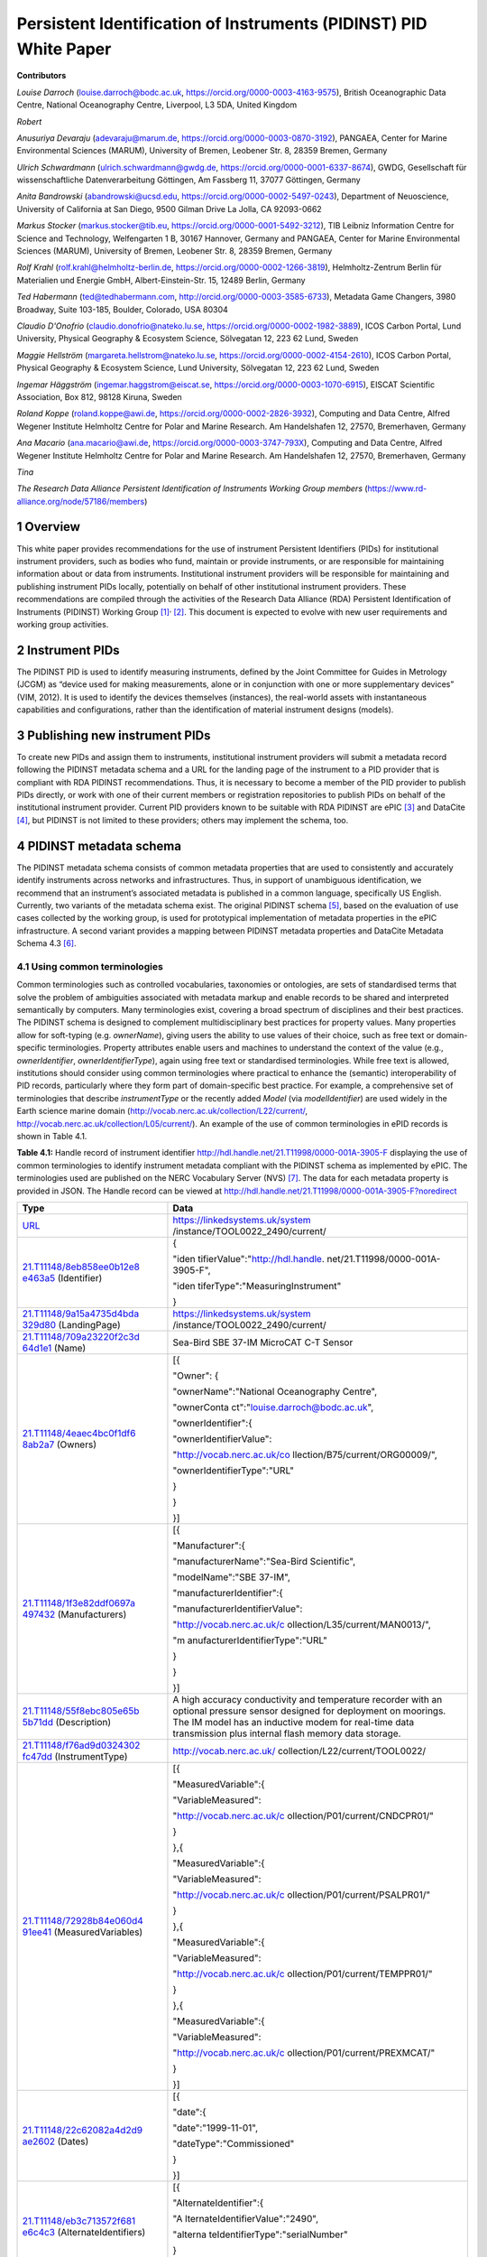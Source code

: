 ===============================================================================
Persistent Identification of Instruments (PIDINST) PID White Paper
===============================================================================

**Contributors**

*Louise Darroch* (louise.darroch@bodc.ac.uk, https://orcid.org/0000-0003-4163-9575),
British Oceanographic Data Centre, National Oceanography Centre, 
Liverpool, L3 5DA, United Kingdom

*Robert*

*Anusuriya Devaraju* (adevaraju@marum.de, https://orcid.org/0000-0003-0870-3192),
PANGAEA, Center for Marine Environmental Sciences (MARUM), University of
Bremen, Leobener Str. 8, 28359 Bremen, Germany

*Ulrich Schwardmann* (ulrich.schwardmann@gwdg.de, https://orcid.org/0000-0001-6337-8674),
GWDG, Gesellschaft für wissenschaftliche Datenverarbeitung Göttingen, Am
Fassberg 11, 37077 Göttingen, Germany

*Anita Bandrowski* (abandrowski@ucsd.edu, https://orcid.org/0000-0002-5497-0243),
Department of Neuoscience, University of California at San Diego, 
9500 Gilman Drive La Jolla, CA 92093-0662

*Markus Stocker* (markus.stocker@tib.eu, https://orcid.org/0000-0001-5492-3212),
TIB Leibniz Information Centre for Science and Technology, Welfengarten
1 B, 30167 Hannover, Germany and PANGAEA, Center for Marine
Environmental Sciences (MARUM), University of Bremen, Leobener Str. 8,
28359 Bremen, Germany

*Rolf Krahl* (rolf.krahl@helmholtz-berlin.de, https://orcid.org/0000-0002-1266-3819),
Helmholtz-Zentrum Berlin für Materialien und Energie GmbH,
Albert-Einstein-Str. 15, 12489 Berlin, Germany

*Ted Habermann* (ted@tedhabermann.com, http://orcid.org/0000-0003-3585-6733),
Metadata Game Changers, 3980 Broadway, Suite 103-185, Boulder,
Colorado, USA 80304

*Claudio D'Onofrio* (claudio.donofrio@nateko.lu.se, https://orcid.org/0000-0002-1982-3889),
ICOS Carbon Portal, Lund University, Physical Geography & Ecosystem
Science, Sölvegatan 12, 223 62 Lund, Sweden

*Maggie Hellström* (margareta.hellstrom@nateko.lu.se, https://orcid.org/0000-0002-4154-2610),
ICOS Carbon Portal, Physical Geography & Ecosystem Science, Lund
University, Sölvegatan 12, 223 62 Lund, Sweden

*Ingemar Häggström* (ingemar.haggstrom@eiscat.se, https://orcid.org/0000-0003-1070-6915),
EISCAT Scientific Association, Box 812, 98128 Kiruna, Sweden

*Roland Koppe* (roland.koppe@awi.de, https://orcid.org/0000-0002-2826-3932),
Computing and Data Centre, Alfred Wegener Institute Helmholtz Centre for
Polar and Marine Research. Am Handelshafen 12, 27570, Bremerhaven,
Germany

*Ana Macario* (ana.macario@awi.de, https://orcid.org/0000-0003-3747-793X),
Computing and Data Centre, Alfred Wegener Institute Helmholtz Centre for
Polar and Marine Research. Am Handelshafen 12, 27570, Bremerhaven,
Germany

*Tina*

*The Research Data Alliance Persistent Identification of Instruments
Working Group members* (https://www.rd-alliance.org/node/57186/members)


1 Overview
==========

This white paper provides recommendations for the use of instrument
Persistent Identifiers (PIDs) for institutional instrument providers,
such as bodies who fund, maintain or provide instruments, or are
responsible for maintaining information about or data from instruments.
Institutional instrument providers will be responsible for maintaining
and publishing instrument PIDs locally, potentially on behalf of other
institutional instrument providers. These recommendations are compiled
through the activities of the Research Data Alliance (RDA) Persistent
Identification of Instruments (PIDINST) Working
Group [1]_\ :sup:`,`\  [2]_. This document is expected to evolve with
new user requirements and working group activities.

2 Instrument PIDs
=================

The PIDINST PID is used to identify measuring instruments, defined by
the Joint Committee for Guides in Metrology (JCGM) as “device used for
making measurements, alone or in conjunction with one or more
supplementary devices” (VIM, 2012). It is used to identify the devices
themselves (instances), the real-world assets with instantaneous
capabilities and configurations, rather than the identification of
material instrument designs (models).

3 Publishing new instrument PIDs
================================

To create new PIDs and assign them to instruments, institutional
instrument providers will submit a metadata record following the PIDINST
metadata schema and a URL for the landing page of the instrument to a
PID provider that is compliant with RDA PIDINST recommendations. Thus,
it is necessary to become a member of the PID provider to publish PIDs
directly, or work with one of their current members or registration
repositories to publish PIDs on behalf of the institutional instrument
provider. Current PID providers known to be suitable with RDA PIDINST
are ePIC [3]_ and DataCite [4]_, but PIDINST is not limited to these
providers; others may implement the schema, too.

4 PIDINST metadata schema
=========================

The PIDINST metadata schema consists of common metadata properties that
are used to consistently and accurately identify instruments across
networks and infrastructures. Thus, in support of unambiguous
identification, we recommend that an instrument’s associated metadata is
published in a common language, specifically US English. Currently, two
variants of the metadata schema exist. The original PIDINST schema [5]_,
based on the evaluation of use cases collected by the working group, is
used for prototypical implementation of metadata properties in the ePIC
infrastructure. A second variant provides a mapping between PIDINST
metadata properties and DataCite Metadata Schema 4.3 [6]_.

4.1 Using common terminologies
------------------------------

Common terminologies such as controlled vocabularies, taxonomies or
ontologies, are sets of standardised terms that solve the problem of
ambiguities associated with metadata markup and enable records to be
shared and interpreted semantically by computers. Many terminologies
exist, covering a broad spectrum of disciplines and their best
practices. The PIDINST schema is designed to complement
multidisciplinary best practices for property values. Many properties
allow for soft-typing (e.g. *ownerName*), giving users the ability to
use values of their choice, such as free text or domain-specific
terminologies. Property attributes enable users and machines to
understand the context of the value (e.g., *ownerIdentifier*,
*ownerIdentifierType*), again using free text or standardised
terminologies. While free text is allowed, institutions should consider
using common terminologies where practical to enhance the (semantic)
interoperability of PID records, particularly where they form part of
domain-specific best practice. For example, a comprehensive set of
terminologies that describe *instrumentType* or the recently added
*Model* (via *modelIdentifier*) are used widely in the Earth science
marine domain (http://vocab.nerc.ac.uk/collection/L22/current/,
`http://vocab.nerc.ac.uk/collection/L05/current/ <http://vocab.nerc.ac.uk/collection/L22/current/>`__).
An example of the use of common terminologies in ePID records is shown
in Table 4.1.

**Table 4.1:** Handle record of instrument identifier
http://hdl.handle.net/21.T11998/0000-001A-3905-F displaying the use of
common terminologies to identify instrument metadata compliant with the
PIDINST schema as implemented by ePIC. The terminologies used are
published on the NERC Vocabulary Server (NVS) [7]_. The data for each
metadata property is provided in JSON. The Handle record can be viewed
at http://hdl.handle.net/21.T11998/0000-001A-3905-F?noredirect

+----------------------------------+----------------------------------+
| **Type**                         | **Data**                         |
+==================================+==================================+
| `URL <http                       | https://linkedsystems.uk/system  |
| ://hdl.handle.net/0.TYPE/URL>`__ | /instance/TOOL0022_2490/current/ |
+----------------------------------+----------------------------------+
| `21.T11148/8eb858ee0b12e8        | {                                |
| e463a5 <http://hdl.handle.net/21 |                                  |
| .T11148/8eb858ee0b12e8e463a5>`__ | "iden                            |
| (Identifier)                     | tifierValue":"http://hdl.handle. |
|                                  | net/21.T11998/0000-001A-3905-F", |
|                                  |                                  |
|                                  | "iden                            |
|                                  | tiferType":"MeasuringInstrument" |
|                                  |                                  |
|                                  | }                                |
+----------------------------------+----------------------------------+
| `21.T11148/9a15a4735d4bda        | https://linkedsystems.uk/system  |
| 329d80 <http://hdl.handle.net/21 | /instance/TOOL0022_2490/current/ |
| .T11148/9a15a4735d4bda329d80>`__ |                                  |
| (LandingPage)                    |                                  |
+----------------------------------+----------------------------------+
| `21.T11148/709a23220f2c3d        | Sea-Bird SBE 37-IM MicroCAT C-T  |
| 64d1e1 <http://hdl.handle.net/21 | Sensor                           |
| .T11148/709a23220f2c3d64d1e1>`__ |                                  |
| (Name)                           |                                  |
+----------------------------------+----------------------------------+
| `21.T11148/4eaec4bc0f1df6        | [{                               |
| 8ab2a7 <http://hdl.handle.net/21 |                                  |
| .T11148/4eaec4bc0f1df68ab2a7>`__ | "Owner": {                       |
| (Owners)                         |                                  |
|                                  | "ownerName":"National            |
|                                  | Oceanography Centre",            |
|                                  |                                  |
|                                  | "ownerConta                      |
|                                  | ct":"louise.darroch@bodc.ac.uk", |
|                                  |                                  |
|                                  | "ownerIdentifier":{              |
|                                  |                                  |
|                                  | "ownerIdentifierValue":          |
|                                  |                                  |
|                                  | "http://vocab.nerc.ac.uk/co      |
|                                  | llection/B75/current/ORG00009/", |
|                                  |                                  |
|                                  | "ownerIdentifierType":"URL"      |
|                                  |                                  |
|                                  | }                                |
|                                  |                                  |
|                                  | }                                |
|                                  |                                  |
|                                  | }]                               |
+----------------------------------+----------------------------------+
| `21.T11148/1f3e82ddf0697a        | [{                               |
| 497432 <http://hdl.handle.net/21 |                                  |
| .T11148/1f3e82ddf0697a497432>`__ | "Manufacturer":{                 |
| (Manufacturers)                  |                                  |
|                                  | "manufacturerName":"Sea-Bird     |
|                                  | Scientific",                     |
|                                  |                                  |
|                                  | "modelName":"SBE 37-IM",         |
|                                  |                                  |
|                                  | "manufacturerIdentifier":{       |
|                                  |                                  |
|                                  | "manufacturerIdentifierValue":   |
|                                  |                                  |
|                                  | "http://vocab.nerc.ac.uk/c       |
|                                  | ollection/L35/current/MAN0013/", |
|                                  |                                  |
|                                  | "m                               |
|                                  | anufacturerIdentifierType":"URL" |
|                                  |                                  |
|                                  | }                                |
|                                  |                                  |
|                                  | }                                |
|                                  |                                  |
|                                  | }]                               |
+----------------------------------+----------------------------------+
| `21.T11148/55f8ebc805e65b        | A high accuracy conductivity and |
| 5b71dd <http://hdl.handle.net/21 | temperature recorder with an     |
| .T11148/55f8ebc805e65b5b71dd>`__ | optional pressure sensor         |
| (Description)                    | designed for deployment on       |
|                                  | moorings. The IM model has an    |
|                                  | inductive modem for real-time    |
|                                  | data transmission plus internal  |
|                                  | flash memory data storage.       |
+----------------------------------+----------------------------------+
| `21.T11148/f76ad9d0324302        | http://vocab.nerc.ac.uk/         |
| fc47dd <http://hdl.handle.net/21 | collection/L22/current/TOOL0022/ |
| .T11148/f76ad9d0324302fc47dd>`__ |                                  |
| (InstrumentType)                 |                                  |
+----------------------------------+----------------------------------+
| `21.T11148/72928b84e060d4        | [{                               |
| 91ee41 <http://hdl.handle.net/21 |                                  |
| .T11148/72928b84e060d491ee41>`__ | "MeasuredVariable":{             |
| (MeasuredVariables)              |                                  |
|                                  | "VariableMeasured":              |
|                                  |                                  |
|                                  | "http://vocab.nerc.ac.uk/c       |
|                                  | ollection/P01/current/CNDCPR01/" |
|                                  |                                  |
|                                  | }                                |
|                                  |                                  |
|                                  | },{                              |
|                                  |                                  |
|                                  | "MeasuredVariable":{             |
|                                  |                                  |
|                                  | "VariableMeasured":              |
|                                  |                                  |
|                                  | "http://vocab.nerc.ac.uk/c       |
|                                  | ollection/P01/current/PSALPR01/" |
|                                  |                                  |
|                                  | }                                |
|                                  |                                  |
|                                  | },{                              |
|                                  |                                  |
|                                  | "MeasuredVariable":{             |
|                                  |                                  |
|                                  | "VariableMeasured":              |
|                                  |                                  |
|                                  | "http://vocab.nerc.ac.uk/c       |
|                                  | ollection/P01/current/TEMPPR01/" |
|                                  |                                  |
|                                  | }                                |
|                                  |                                  |
|                                  | },{                              |
|                                  |                                  |
|                                  | "MeasuredVariable":{             |
|                                  |                                  |
|                                  | "VariableMeasured":              |
|                                  |                                  |
|                                  | "http://vocab.nerc.ac.uk/c       |
|                                  | ollection/P01/current/PREXMCAT/" |
|                                  |                                  |
|                                  | }                                |
|                                  |                                  |
|                                  | }]                               |
+----------------------------------+----------------------------------+
| `21.T11148/22c62082a4d2d9        | [{                               |
| ae2602 <http://hdl.handle.net/21 |                                  |
| .T11148/22c62082a4d2d9ae2602>`__ | "date":{                         |
| (Dates)                          |                                  |
|                                  | "date":"1999-11-01",             |
|                                  |                                  |
|                                  | "dateType":"Commissioned"        |
|                                  |                                  |
|                                  | }                                |
|                                  |                                  |
|                                  | }]                               |
+----------------------------------+----------------------------------+
| `21.T11148/eb3c713572f681        | [{                               |
| e6c4c3 <http://hdl.handle.net/21 |                                  |
| .T11148/eb3c713572f681e6c4c3>`__ | "AlternateIdentifier":{          |
| (AlternateIdentifiers)           |                                  |
|                                  | "A                               |
|                                  | lternateIdentifierValue":"2490", |
|                                  |                                  |
|                                  | "alterna                         |
|                                  | teIdentifierType":"serialNumber" |
|                                  |                                  |
|                                  | }                                |
|                                  |                                  |
|                                  | }]                               |
+----------------------------------+----------------------------------+
| `21.T11148/178fb558abc755        | [{                               |
| ca7046 <http://hdl.handle.net/21 |                                  |
| .T11148/178fb558abc755ca7046>`__ | "RelatedIdentifier":{            |
| (RelatedIdentifiers)             |                                  |
|                                  | "RelatedIdentifierValue":        |
|                                  |                                  |
|                                  | "https:                          |
|                                  | //www.bodc.ac.uk/data/documents/ |
|                                  | nodb/pdf/37imbrochurejul08.pdf", |
|                                  |                                  |
|                                  | "RelatedIdentifierType": "URL",  |
|                                  |                                  |
|                                  | "relationType":"IsDescribedBy "  |
|                                  |                                  |
|                                  | }                                |
|                                  |                                  |
|                                  | }]                               |
+----------------------------------+----------------------------------+

4.2 Using other PIDs
--------------------

4.2.1 RRIDs
~~~~~~~~~~~

In a similar way to common terminologies, persistent identifiers have
been created to help users classify and accurately describe physical
objects. A related PID is the RRID, research resource identifier, which
identifies the classes of instruments (models) and not instances [8]_.
This work is undertaken by the UsedIT group [9]_, which is extending the
RRID to instrument classes that could be used to describe the *Model*
(via *modelIdentifier*) property (Table 4.2). RRIDs are not described in
detail here, but it is envisioned that the RRID metadata schema, which
was described in detail previously [10]_, and extended by UsedIT [11]_,
will be interoperable with instrument instance (PIDINST) PIDs. This
interoperability should enable any project to quickly download data
about the model to consistently fill mapped fields.

Why RRIDs? RRIDs are currently used in about 1000 journals to tag
classes of research resources (including reagents like antibodies or
plasmids, organisms, cell lines, and a relatively broad category of
“tools” which includes software tools and services such as university
core facilities, but recently has been extended to physical tools such
as models of sequencers or microscopes). Because RRIDs were created as
an agreement between a group of biological journals and the National
Institutes of Health, they are most commonly found and linked in the
biological sciences literature (e.g., Cell, eLife), they are part of the
JATS NISO standard, STAR Methods, and the MDAR pan-publisher
reproducibility checklist, resolved by identifiers.org and the n2t
resolver and echoed by some of the major reagent providers (e.g., Thermo
Fisher, Addgene, and the MMRRC mouse repository).

**Table 4.2:** Example showing the use of RRIDs in the PIDINST metadata
schema.

+--------+----------+----------+----------+----------+----------+
| **ID** | **Pr     | **Obli   | **Occ.** | **Defi   | *        |
|        | operty** | gation** |          | nition** | *Allowed |
|        |          |          |          |          | values,  |
|        |          |          |          |          | cons     |
|        |          |          |          |          | traints, |
|        |          |          |          |          | r        |
|        |          |          |          |          | emarks** |
+========+==========+==========+==========+==========+==========+
| 6      | Model    | R        | 0-1      | Name of  | Element  |
|        |          |          |          | the      |          |
|        |          |          |          | model or |          |
|        |          |          |          | type of  |          |
|        |          |          |          | device   |          |
|        |          |          |          | as       |          |
|        |          |          |          | at       |          |
|        |          |          |          | tributed |          |
|        |          |          |          | by the   |          |
|        |          |          |          | manu     |          |
|        |          |          |          | facturer |          |
+--------+----------+----------+----------+----------+----------+
| 6.1    | m        | R        | 1        | Full     | Name     |
|        | odelName |          |          | name of  | field    |
|        |          |          |          | the      | from     |
|        |          |          |          | model    | RRID     |
|        |          |          |          |          |          |
|        |          |          |          |          | E.g.     |
|        |          |          |          |          |          |
|        |          |          |          |          | ‘        |
|        |          |          |          |          | Illumina |
|        |          |          |          |          | HiSeq    |
|        |          |          |          |          | 30       |
|        |          |          |          |          | 00/HiSeq |
|        |          |          |          |          | 4000     |
|        |          |          |          |          | System’  |
+--------+----------+----------+----------+----------+----------+
| 6.2    | modelId  | O        | 0-1      | Pe       | RRID     |
|        | entifier |          |          | rsistent | id       |
|        |          |          |          | id       | entifier |
|        |          |          |          | entifier |          |
|        |          |          |          | of the   | E.g.     |
|        |          |          |          | model    |          |
|        |          |          |          |          | ‘        |
|        |          |          |          |          | RRID:SCR |
|        |          |          |          |          | _016386’ |
+--------+----------+----------+----------+----------+----------+
| 6.2.1  | mod      | O        | 1        | Type of  | Free     |
|        | elIdenti |          |          | the      | text;    |
|        | fierType |          |          | id       | must be  |
|        |          |          |          | entifier | id       |
|        |          |          |          |          | entifier |
|        |          |          |          |          | type     |
|        |          |          |          |          |          |
|        |          |          |          |          | E.g.     |
|        |          |          |          |          | ‘RRID’   |
+--------+----------+----------+----------+----------+----------+
| 7      | Des      | R        | 0-1      | T        | Des      |
|        | cription |          |          | echnical | cription |
|        |          |          |          | des      | from     |
|        |          |          |          | cription | RRID     |
|        |          |          |          | of the   |          |
|        |          |          |          | device   |          |
|        |          |          |          | and its  |          |
|        |          |          |          | capa     |          |
|        |          |          |          | bilities |          |
+--------+----------+----------+----------+----------+----------+

5 Registration 
==============

5.1 Central registration at PID providers
-----------------------------------------

The following resources (Table 5.1) provide technical guidance for
institutions to publish and manage PID records at PID providers
compliant with RDA PIDINST recommendations.

**Table 5.1:** Technical guidance for publishing and managing instrument
PIDs at PID providers compliant with RDA PIDINST recommendations. The
table provides links to the relevant metadata schema that accompanies
PID records at PID providers.

+------------------+------------------------+------------------------+
| **PID provider** | **Technical resource** | **Metadata schema**    |
+==================+========================+========================+
| ePIC             | https://githu          | `PIDINST <             |
|                  | b.com/rdawg-pidinst/Wh | https://github.com/rda |
|                  | ite-paper/blob/master/ | wg-pidinst/schema/blob |
|                  | RdaPidinstCookbook.rst | /master/schema.rst>`__ |
+------------------+------------------------+------------------------+
| DataCite         | https://               | `PIDINST to            |
|                  | datacite.org/dois.html | DataCite <https://g    |
|                  |                        | ithub.com/rdawg-pidins |
|                  |                        | t/schema/blob/master/s |
|                  |                        | chema-datacite.rst>`__ |
+------------------+------------------------+------------------------+

5.2 Local registration at institutional instrument providers
------------------------------------------------------------

In order to register instrument PIDs at a provider service,
institutional instrument providers must publish a landing page for each
instrument PID to resolve to. These publications might be encoded using
standard markup languages (e.g. HTML), structured, machine-actionable
web resources (e.g. World Wide Consortium’s (W3C) Linked Data), or
specialist standards for describing instruments and their inherited
properties and processes (e.g. Open Geospatial Consortium’s (OGC)
SensorML, W3C Semantic Sensor Network (SSN) ontology). Whichever method
of publication is used, it is necessary to ensure there is enough
metadata on landing pages to unambiguously identify the instrument (see
`Landing page content <#landing-page-content>`__). The URL address is
also used to populate the *LandingPage* property of the PIDINST
schema [12]_, adding this locator to the PID’s metadata record.

6 Dealing with duplication
==========================

Duplication between identifier records is not a new problem and is
common to many applications (e.g. bibliographic, medical records). While
PIDINST identifiers are considered globally persistent it is accepted
that duplication may occur particularly where institutions loan
instruments to other organisations or provide access to specialised
facilities (e.g. large scale synchrotrons, medical laboratories,
computational facilities). Such duplication may lead to inaccurate
statistics or reporting about instrument assets.

It is recommended that owners of instruments try to employ workflows and
procedures that avoid duplication in the first instance. Where this has
not been possible, it is recommended that instrument owners employ
deduplication, effectively merging duplicate records into one
representative record by ensuring links between them. This can be
achieved using the PIDINST metadata schema *relatedIdentifier* property
with a *relationType* attribute *IsIdenticalTo* as shown in Snippet 6.1.

(a)

+----------------------------------------------------------------------+
| <relatedIdentifiers>                                                 |
|                                                                      |
|    <relatedIdentifier relatedIdentifierType="DOI"                    |
|    relati                                                            |
| onType="IsIdenticalTo">10.4232/10.CPoS-2013-02en</relatedIdentifier> |
|                                                                      |
| </relatedIdentifiers>                                                |
+----------------------------------------------------------------------+

(b)

+-------------------------------------------------------+
| [{                                                    |
|                                                       |
| "RelatedIdentifier":{                                 |
|                                                       |
| "RelatedIdentifierValue":"10.4232/10.CPoS-2013-02en", |
|                                                       |
| "RelatedIdentifierType": "DOI",                       |
|                                                       |
| "relationType":"IsIdenticalTo"                        |
|                                                       |
| }                                                     |
|                                                       |
| }]                                                    |
+-------------------------------------------------------+

**Snippet 6.1:** Merging duplicate instrument PID records using (a) XML
and (b) JSON

Recent advances in technologies are expanding to algorithms that
automatically detect and resolve deduplication. While such methodologies
have been known to improve the efficiency of detection in large
collections such as Google Scholar or OpenAire Research Graph,
algorithms may be limited by heterogeneous representations for example,
by the use of differing semantics. While automatic detection is
encouraged, the PIDINST schema is designed to complement
multidisciplinary best practices for property values and many properties
allow for soft-typing, giving users the ability to use values of their
choice, such as free text or domain-specific standards.

7 Linking physical objects
==========================

Instruments and their individual configuration represent the major
reference for the origin of a broad spectrum of data. As such, both
become part of the Internet of Things (IoT) and therefore it is of key
importance for related identification mechanisms to enable physical
access to these objects in addition to their digital representations or
catalogue metadata. Thus, to ultimately allow the “mapping the real
world into the virtual world”  [13]_. This kind of access is essential
to reproduce science as it allows us to compare experimental setup and
to repeat analyses.

The most trivial but failsafe method to link physical objects with their
virtual representation would be to permanently label an instrument by
writing or engraving its PID onto it or its container along with its
inventory number and serial number. Because space for labels is limited
on smaller sensors, modern QR tags or barcodes may be more convenient as
they offer the possibility to encode any identifying information in a
machine readable way. A recommended way would be to use QR codes to
embed a PID’s actionable URIs (Figure 7.1). Ideally such a QR badge
additionally displays the PID as well as the inventory number and serial
number in a human readable way. Some QR code generators now allow users
to integrate images like organisation logos or track scanning activity
such as the GPS position when the label is scanned.

In case neither labelling of physical objects with barcodes or PID
strings is possible, linking of instruments with their digital
representation can be maintained by providing appropriate metadata
records. For instruments such linking can be achieved by capturing
identifiers which uniquely identify an instrument such as serial number
or inventory number.

While PIDINST schema metadata does not provide explicit fields for
serial numbers or inventory numbers, it currently offers a generic way
to capture any kind of identifier which can be used for this purpose.
*AlternateIdentifier* can be used to record any identifier string and
*alternateIdentifierType* to specify an identifier type (Snippet 7.1).
PIDINST schema recommends the use of the terms *serialNumber* and
*inventoryNumber.* There is on-going discussion regarding the use of
explicit fields for these properties in PIDINST.

|image1|

**Figure 7.1:** An example of a webpage QR code that includes an
organisation logo and re-directs the scanner to the PID URL
(http://hdl.handle.net/21.T11998/0000-001A-3905-F).

+----------------------------------------------------------------------+
| <AlternateIdentifiers>                                               |
|                                                                      |
|    <AlternateIdentifier                                              |
|    alternateIden                                                     |
| tifierType="serialNumber"">7351-349l-mn24-019f</AlternateIdentifier> |
|                                                                      |
| </AlternateIdentifiers>                                              |
+----------------------------------------------------------------------+

**Snippet 7.1:** An instrument serial number expressed in XML

Besides storing e.g. serial numbers in PIDINST schema metadata, it is
highly recommended to store the instrument PID within an institutional
sensor management or inventory system immediately after PID
registration. This ensures the maintenance of links between physical
objects and their virtual representation at both endpoints, the
institutional sensor management system as well as the PID registry, and
will ensure the persistence of object linking in case of failures on
either side.

8 When to create a new PID?
===========================

Instruments can be changed or modified over time. For example, when a
component is changed or an instrument is upgraded to meet new
requirements in measurement capability. Defining the exact moment when a
new PID should be created is challenging because different stakeholders
will have different reasons for each evolution. Indeed the PIDINST WG
has not been able to settle on a definitive answer. Thus to accommodate
varying stakeholder needs, it is recommended that a PID will evolve when
there is a significant change in context that is important to an
institutional instrument provider. Significant changes might include
when an instrument is cited in the literature and changes, there is a
need to preserve the instrument history, major changes in measurement
capability that affect automated workflows such as quality control, or
modifications to an instrument’s firmware etc. Whatever the reason an
institution chooses to create new PIDs, it is recommended that
instrument providers identify the succession in the PIDINST metadata
schema using the *relatedIdentifier* property with a *relationType*
attribute *IsNewVersionOf* for the new PID and, *IsPreviousVersionOf*
for the superceded PID as shown in Snippet 8.1 and 8.2.

(a)

+----------------------------------------------------------------------+
| <relatedIdentifiers>                                                 |
|                                                                      |
|    <relatedIdentifier relatedIdentifierType="DOI"                    |
|    relatio                                                           |
| nType="IsNewVersionOf">10.4232/10.CPoS-2013-02en</relatedIdentifier> |
|                                                                      |
| </relatedIdentifiers>                                                |
+----------------------------------------------------------------------+

(b)

+----------------------------------------------------------------------+
| <relatedIdentifiers>                                                 |
|                                                                      |
|    <relatedIdentifier relatedIdentifierType="DOI"                    |
|    relationType="IsPreviousVersionOf">                               |
| http://hdl.handle.net/21.T11998/0000-001A-3905-F</relatedIdentifier> |
|                                                                      |
| </relatedIdentifiers>                                                |
+----------------------------------------------------------------------+

**Snippet 8.1:** The use of the relatedIdentifier property to represent
(a) superseding and (b) superseded PID records in XML

(a)

+-------------------------------------------------------+
| [{                                                    |
|                                                       |
| "RelatedIdentifier":{                                 |
|                                                       |
| "RelatedIdentifierValue":"10.4232/10.CPoS-2013-02en", |
|                                                       |
| "RelatedIdentifierType": "DOI",                       |
|                                                       |
| "relationType":"IsNewVersionOf"                       |
|                                                       |
| }                                                     |
|                                                       |
| }]                                                    |
+-------------------------------------------------------+

(b)

+----------------------------------------------------------------------+
| [{                                                                   |
|                                                                      |
| "RelatedIdentifier":{                                                |
|                                                                      |
| "Related                                                             |
| IdentifierValue":"http://hdl.handle.net/21.T11998/0000-001A-3905-F", |
|                                                                      |
| "RelatedIdentifierType": "DOI",                                      |
|                                                                      |
| "relationType":"IsPreviousVersionOf"                                 |
|                                                                      |
| }                                                                    |
|                                                                      |
| }]                                                                   |
+----------------------------------------------------------------------+

**Snippet 8.2:** The use of the relatedIdentifier property to represent
(a) superseding and (b) superseded PID records in JSON

9 Landing page content
======================

It is recommended that instrument providers use enough information
(metadata) on landing pages to unambiguously identify the instrument.
Ideally, landing pages should include the metadata specified in the
schema for PID providers and use common terminology where practical to
aid interoperability (see `Using common
terminology\ section <#using-common-terminologies>`__). Institutions
should also consider providing links to the metadata record that
accompanies PIDs published at PID providers to aid metadata exchange
(e.g. DataCite XML).

Tables 9.1and 9.2 provide recommendations for some additional, more
descriptive metadata that can be published on landing pages. Together
with the PIDINST metadata schema, they are designed to complement the
administration and discovery of instruments; to enable users to put data
into context; and to automate instrument metadata into data workflows.

**Table 9.1:** Descriptive landing page metadata describing measuring
instruments. To be used in conjunction with the core instrument metadata
used in the PIDINST schema.

+-------------------+-------------------------------------------------+
| **Metadata type** | **Comments**                                    |
+===================+=================================================+
| Model version     | A variant of an instrument model. While the     |
|                   | design of an instrument remains largely the     |
|                   | same, variants are available with minor changes |
|                   | to suit different applications. For example, an |
|                   | instrument may be available with different      |
|                   | housing material from the standard design,      |
|                   | allowing the instrument to be used in more      |
|                   | dynamic environments such as extreme pressures  |
|                   | or weather conditions.                          |
+-------------------+-------------------------------------------------+
| Documents         | Descriptive or supporting documentation such as |
|                   | manuals, data sheets, scientific references     |
|                   | etc.                                            |
+-------------------+-------------------------------------------------+
| Classifications   | Properties that categorise instruments. In      |
|                   | addition to instrument type, these properties   |
|                   | can describe aspects such as the intended       |
|                   | applications, operating principles, whether the |
|                   | instrument is a compound instrument or a        |
|                   | component etc.                                  |
+-------------------+-------------------------------------------------+

**Table 9.2:** Descriptive, landing page metadata that describes the
history of events, operations or changes during the lifetime of an
instrument. This kind of metadata should be associated to dates and
ideally accompanied by comments. To be used in conjunction with the core
instrument metadata used in the PIDINST schema.

+--------------------+------------------------------------------------+
| **Metadata type**  | **Comments**                                   |
+====================+================================================+
| Calibrations       | Many instruments are calibrated to convert raw |
|                    | outputs to meaningful units or to correct for  |
|                    | data uncertainty. It is highly recommended to  |
|                    | store the calibration date and type. It may    |
|                    | also be useful to store the coefficients,      |
|                    | algorithm used and calibration certificates.   |
+--------------------+------------------------------------------------+
| Capabilities       | Capabilities are properties that further       |
|                    | quantify or qualify an instrument’s outputs    |
|                    | (e.g. detection limits, accuracy, precision,   |
|                    | operating ranges etc.).                        |
+--------------------+------------------------------------------------+
| Characteristics    | Properties that describe features and          |
|                    | qualities belonging to an instrument. (e.g.    |
|                    | weight, size, housing material, components,    |
|                    | firmware etc.).                                |
+--------------------+------------------------------------------------+
| Servicing          | Descriptions of maintenance procedures carried |
|                    | out on the instrument.                         |
+--------------------+------------------------------------------------+
| Funding references | Identifiers or names of funding resources      |
+--------------------+------------------------------------------------+
| Ownership dates    | Ownership start and end dates                  |
+--------------------+------------------------------------------------+

10 Landing page encoding
========================

Landing page web resources can be written in any format (e.g. HTML,
XML). Although not obligatory, ideally resources should be encoded in
formats that not only improve syntactic interpretation of information
but semantic understanding of the information. In other words, machines
can not only read but understand the meaning of the information
presented in web resources, enhancing interoperability and integration
between systems. Below are some examples of landing page encodings.

10.1 Examples
-------------

10.1.1 JSON-LD
~~~~~~~~~~~~~~

There is a strong relation between PIDs with values of types that are
defined in a data type registry (DTR) as for instance in the NERC
example in table 4.1 and linked data. First of all a PID with a type
value is a triple where the PID plays the role of the subject, the type
definition is the predicate and the value is the object. Secondly the
type definition itself can refer to sub types also defined in a DTR. If
this construction of types out of other types is done in a consistent
and machine actionable way, as it is done for instance in the ePC DTR,
these subtypes may be referred by human readable names. The names are
disambiguated by the type definition, because each subtype used in a
type is identified by a PID. Such PIDs with types defined upon sub types
span a graph of metadata around the PID. PIDs with types are in other
words a specific representation of linked data.

It is therefore obvious to ask for other, more a common linked data
representation like RDF or JSON-LD of such PIDs with types. Such a
conversion can be done by a simple backtracking algorithm that crawls
from the PID through all its type and subtypes definitions to identify
the used names by the type PIDs and to collect this information for the
LD representation. This way the whole graph is explored and this graph
can be mapped into a linked data representation. In the following a
respective representation in JSON-LD of the schema example shown in
table 4.1 is shown in snippet 10.1.

+----------------------------------------------------------------------+
| {                                                                    |
|                                                                      |
| "@context" : {                                                       |
|                                                                      |
| "ARK-Identifier" : "dti:21.T11148/7af6f46512fb4c190d01",             |
|                                                                      |
| "AlternateIdentifier" : "dti:21.T11148/d87a75c52c68b06e9a18",        |
|                                                                      |
| "AlternateIdentifierValue" : "dti:21.T11148/38330bcc6a40ca85e5b4",   |
|                                                                      |
| "AlternateIdentifiers" : "dti:21.T11148/eb3c713572f681e6c4c3",       |
|                                                                      |
| "Bibcode-Identifier" : "dti:21.T11148/6c2fc7682e48ac7160b5",         |
|                                                                      |
| "DOI-Identifier-General" : "dti:21.T11148/d93427e3c56173e9dc08",     |
|                                                                      |
| "Date" : "dti:21.T11148/eb9a4bc1c0c153e4e4b0",                       |
|                                                                      |
| "Dates" : "dti:21.T11148/22c62082a4d2d9ae2602",                      |
|                                                                      |
| "Description" : "dti:21.T11148/55f8ebc805e65b5b71dd",                |
|                                                                      |
| "Handle-Identifier-ASCII" : "dti:21.T11148/3626040cadcac1571685",    |
|                                                                      |
| "ISAN-Identifier" : "dti:21.T11148/48cfce4482166a103c50",            |
|                                                                      |
| "ISBN-Identifier" : "dti:21.T11148/2ff8ad6cdd4e46622944",            |
|                                                                      |
| "ISNI-Identifier" : "dti:21.T11148/cff32964e132c14fc56f",            |
|                                                                      |
| "ISRC-Identifier" : "dti:21.T11148/2719170925ff2bfb5157",            |
|                                                                      |
| "ISSN-Identifier" : "dti:21.T11148/7e689432354610f388c0",            |
|                                                                      |
| "ISTC-Identifier" : "dti:21.T11148/1f0df9ef66774b2e2aa1",            |
|                                                                      |
| "ISWC-Identifier" : "dti:21.T11148/698fba7e1c659fcfdcdd",            |
|                                                                      |
| "InstrumentType" : "dti:21.T11148/f76ad9d0324302fc47dd",             |
|                                                                      |
| "LandingPage" : "dti:21.T11148/9a15a4735d4bda329d80",                |
|                                                                      |
| "Manufacturer" : "dti:21.T11148/7adfcd13b3b01de0d875",               |
|                                                                      |
| "Manufacturers" : "dti:21.T11148/1f3e82ddf0697a497432",              |
|                                                                      |
| "MeasuredVariable" : "dti:21.T11148/1fcb0dad9aced457d67e",           |
|                                                                      |
| "MeasuredVariables" : "dti:21.T11148/72928b84e060d491ee41",          |
|                                                                      |
| "Name" : "dti:21.T11148/709a23220f2c3d64d1e1",                       |
|                                                                      |
| "Owner" : "dti:21.T11148/89ff31225c5f042fff61",                      |
|                                                                      |
| "Owners" : "dti:21.T11148/4eaec4bc0f1df68ab2a7",                     |
|                                                                      |
| "PMCID-Identifier" : "dti:21.T11148/e94bec7d7f1c63dd00cd",           |
|                                                                      |
| "PMID-Identifier" : "dti:21.T11148/234c084bac48480bfe5d",            |
|                                                                      |
| "RelatedIdentifier" : "dti:21.T11148/ec9f00af0761a065dbd0",          |
|                                                                      |
| "RelatedIdentifierType" : "dti:21.T11148/015dc79a77940fb65aa4",      |
|                                                                      |
| "RelatedIdentifierValue" : "dti:21.T11148/38330bcc6a40ca85e5b4",     |
|                                                                      |
| "RelatedIdentifiers" : "dti:21.T11148/178fb558abc755ca7046",         |
|                                                                      |
| "URN-Identifier" : "dti:21.T11148/d22b6854df3503df7831",             |
|                                                                      |
| "VariableMeasured" : "dti:21.T11148/f1627ce85386d8d75078",           |
|                                                                      |
| "alternateIdentifierType" : "dti:21.T11148/015dc79a77940fb65aa4",    |
|                                                                      |
| "arXiv-Identifier" : "dti:21.T11148/d66f8368c3d305941a2e",           |
|                                                                      |
| "date" : "dti:21.T11148/be707495360a234ef049",                       |
|                                                                      |
| "dateType" : "dti:21.T11148/2f0e608b621a5a97e0d9",                   |
|                                                                      |
| "dti" : "http://hdl.handle.net/",                                    |
|                                                                      |
| "identifier-general-with-type" :                                     |
| "dti:21.T11148/8eb858ee0b12e8e463a5",                                |
|                                                                      |
| "identifierType" : "dti:21.T11148/015dc79a77940fb65aa4",             |
|                                                                      |
| "identifierValue" : "dti:21.T11148/38330bcc6a40ca85e5b4",            |
|                                                                      |
| "manufacturerIdentifier" : "dti:21.T11148/5b240e16ea32ea25cf65",     |
|                                                                      |
| "manufacturerIdentifierType" : "dti:21.T11148/015dc79a77940fb65aa4", |
|                                                                      |
| "manufacturerIdentifierValue" :                                      |
| "dti:21.T11148/38330bcc6a40ca85e5b4",                                |
|                                                                      |
| "manufacturerName" : "dti:21.T11148/798588c5a1ec532f737b",           |
|                                                                      |
| "modelName" : "dti:21.T11148/798588c5a1ec532f737b",                  |
|                                                                      |
| "other" : "dti:21.T11148/f40cb15558a7c1546c91",                      |
|                                                                      |
| "ownerContact" : "dti:21.T11148/a88b7dcd1a9e3e17770b",               |
|                                                                      |
| "ownerIdentifier" : "dti:21.T11148/1e3c17ac2a3e7ebf466a",            |
|                                                                      |
| "ownerIdentifierType" : "dti:21.T11148/015dc79a77940fb65aa4",        |
|                                                                      |
| "ownerIdentifierValue" : "dti:21.T11148/38330bcc6a40ca85e5b4",       |
|                                                                      |
| "ownerName" : "dti:21.T11148/798588c5a1ec532f737b",                  |
|                                                                      |
| "relationType" : "dti:21.T11148/292a53bd9ee27a242082"                |
|                                                                      |
| },                                                                   |
|                                                                      |
| "@id" : "dti:21.T11998/0000-001A-3905-F",                            |
|                                                                      |
| "AlternateIdentifiers" : [                                           |
|                                                                      |
| {                                                                    |
|                                                                      |
| "AlternateIdentifier" : {                                            |
|                                                                      |
| "AlternateIdentifierValue" : "2490",                                 |
|                                                                      |
| "alternateIdentifierType" : "serialNumber"                           |
|                                                                      |
| }                                                                    |
|                                                                      |
| }                                                                    |
|                                                                      |
| ],                                                                   |
|                                                                      |
| "Dates" : [                                                          |
|                                                                      |
| {                                                                    |
|                                                                      |
| "date" : {                                                           |
|                                                                      |
| "date" : "1999-11-01",                                               |
|                                                                      |
| "dateType" : "Commissioned"                                          |
|                                                                      |
| }                                                                    |
|                                                                      |
| }                                                                    |
|                                                                      |
| ],                                                                   |
|                                                                      |
| "Description" : "A high accuracy conductivity and temperature        |
| recorder with an optional pressure sensor designed for deployment on |
| moorings. The IM model has an inductive modem for real-time data     |
| transmission plus internal flash memory data storage.",              |
|                                                                      |
| "InstrumentType" :                                                   |
| "http://vocab.nerc.ac.uk/collection/L22/current/TOOL0022/",          |
|                                                                      |
| "LandingPage" :                                                      |
| "https://linkedsystems.uk/system/instance/TOOL0022_2490/current/",   |
|                                                                      |
| "Manufacturers" : [                                                  |
|                                                                      |
| {                                                                    |
|                                                                      |
| "Manufacturer" : {                                                   |
|                                                                      |
| "manufacturerIdentifier" : {                                         |
|                                                                      |
| "manufacturerIdentifierType" : "URL",                                |
|                                                                      |
| "manufacturerIdentifierValue" :                                      |
| "http://vocab.nerc.ac.uk/collection/L35/current/MAN0013/"            |
|                                                                      |
| },                                                                   |
|                                                                      |
| "manufacturerName" : "Sea-Bird Scientific",                          |
|                                                                      |
| "modelName" : "SBE 37-IM"                                            |
|                                                                      |
| }                                                                    |
|                                                                      |
| }                                                                    |
|                                                                      |
| ],                                                                   |
|                                                                      |
| "MeasuredVariables" : [                                              |
|                                                                      |
| {                                                                    |
|                                                                      |
| "MeasuredVariable" : {                                               |
|                                                                      |
| "VariableMeasured" :                                                 |
| "http://vocab.nerc.ac.uk/collection/P01/current/CNDCPR01/"           |
|                                                                      |
| }                                                                    |
|                                                                      |
| },                                                                   |
|                                                                      |
| {                                                                    |
|                                                                      |
| "MeasuredVariable" : {                                               |
|                                                                      |
| "VariableMeasured" :                                                 |
| "http://vocab.nerc.ac.uk/collection/P01/current/PSALPR01/"           |
|                                                                      |
| }                                                                    |
|                                                                      |
| },                                                                   |
|                                                                      |
| {                                                                    |
|                                                                      |
| "MeasuredVariable" : {                                               |
|                                                                      |
| "VariableMeasured" :                                                 |
| "http://vocab.nerc.ac.uk/collection/P01/current/TEMPPR01/"           |
|                                                                      |
| }                                                                    |
|                                                                      |
| },                                                                   |
|                                                                      |
| {                                                                    |
|                                                                      |
| "MeasuredVariable" : {                                               |
|                                                                      |
| "VariableMeasured" :                                                 |
| "http://vocab.nerc.ac.uk/collection/P01/current/PREXMCAT/"           |
|                                                                      |
| }                                                                    |
|                                                                      |
| }                                                                    |
|                                                                      |
| ],                                                                   |
|                                                                      |
| "Name" : "Sea-Bird SBE 37-IM MicroCAT C-T Sensor",                   |
|                                                                      |
| "Owners" : [                                                         |
|                                                                      |
| {                                                                    |
|                                                                      |
| "Owner" : {                                                          |
|                                                                      |
| "ownerContact" : "louise.darroch@bodc.ac.uk",                        |
|                                                                      |
| "ownerIdentifier" : {                                                |
|                                                                      |
| "ownerIdentifierType" : "URL",                                       |
|                                                                      |
| "ownerIdentifierValue" :                                             |
| "http://vocab.nerc.ac.uk/collection/B75/current/ORG00009/"           |
|                                                                      |
| },                                                                   |
|                                                                      |
| "ownerName" : "National Oceanography Centre"                         |
|                                                                      |
| }                                                                    |
|                                                                      |
| }                                                                    |
|                                                                      |
| ],                                                                   |
|                                                                      |
| "RelatedIdentifiers" : [                                             |
|                                                                      |
| {                                                                    |
|                                                                      |
| "RelatedIdentifier" : {                                              |
|                                                                      |
| "RelatedIdentifierType" : "URL",                                     |
|                                                                      |
| "RelatedIdentifierValue" :                                           |
| "ht                                                                  |
| tps://www.bodc.ac.uk/data/documents/nodb/pdf/37imbrochurejul08.pdf", |
|                                                                      |
| "relationType" : "IsDescribedBy "                                    |
|                                                                      |
| }                                                                    |
|                                                                      |
| }                                                                    |
|                                                                      |
| ],                                                                   |
|                                                                      |
| "identifier-general-with-type" : {                                   |
|                                                                      |
| "identiferType" : "MeasuringInstrument",                             |
|                                                                      |
| "identifierValue" :                                                  |
| "http://hdl.handle.net/21.T11998/0000-001A-3905-F"                   |
|                                                                      |
| }                                                                    |
|                                                                      |
| }                                                                    |
+----------------------------------------------------------------------+

**Snippet 10.1:** representation in JSON-LD of the NERC example of table
4.1.

As one can see in this result the context is over complete in the sense
that all possible sub types are resolved and referred in @context, but
not all of them are actually used by the types occuring in the PID. This
could be pruned by an additional step of the algorithm to a version
reduced to the necessary and sufficient sub types. Such a pruning is
also automatically done by LD converters [14]_ as one can see in the
following snippet with a conversion into Turtle Terse RDF that results
into the following serialization (snippet 10.2), where only the values
remain and the names used in the type definitions are replaced by their
type PID suffixes:

+----------------------------------------------------------------------+
| @prefix ns0: <http://hdl.handle.net/21.T11148/> .                    |
|                                                                      |
| @prefix xsd: <http://www.w3.org/2001/XMLSchema#> .                   |
|                                                                      |
| <http://hdl.handle.net/21.T11998/0000-001A-3905-F>                   |
|                                                                      |
| ns0:178fb558abc755ca7046 [ ns0:ec9f00af0761a065dbd0 [                |
|                                                                      |
| ns0:015dc79a77940fb65aa4 "URL"^^xsd:string ;                         |
|                                                                      |
| ns0:292a53bd9ee27a242082 "IsDescribedBy "^^xsd:string ;              |
|                                                                      |
| ns0:38330bcc6a40ca85e5b4                                             |
| "https://www.b                                                       |
| odc.ac.uk/data/documents/nodb/pdf/37imbrochurejul08.pdf"^^xsd:string |
|                                                                      |
| ] ] ;                                                                |
|                                                                      |
| ns0:1f3e82ddf0697a497432 [ ns0:7adfcd13b3b01de0d875 [                |
|                                                                      |
| ns0:5b240e16ea32ea25cf65 [                                           |
|                                                                      |
| ns0:015dc79a77940fb65aa4 "URL"^^xsd:string ;                         |
|                                                                      |
| ns0:38330bcc6a40ca85e5b4                                             |
| "                                                                    |
| http://vocab.nerc.ac.uk/collection/L35/current/MAN0013/"^^xsd:string |
|                                                                      |
| ] ;                                                                  |
|                                                                      |
| ns0:798588c5a1ec532f737b "Sea-Bird Scientific"^^xsd:string, "SBE     |
| 37-IM"^^xsd:string                                                   |
|                                                                      |
| ] ] ;                                                                |
|                                                                      |
| ns0:22c62082a4d2d9ae2602 [ ns0:be707495360a234ef049 [                |
|                                                                      |
| ns0:2f0e608b621a5a97e0d9 "Commissioned"^^xsd:string ;                |
|                                                                      |
| ns0:be707495360a234ef049 "1999-11-01"^^xsd:string                    |
|                                                                      |
| ] ] ;                                                                |
|                                                                      |
| ns0:4eaec4bc0f1df68ab2a7 [ ns0:89ff31225c5f042fff61 [                |
|                                                                      |
| ns0:1e3c17ac2a3e7ebf466a [                                           |
|                                                                      |
| ns0:015dc79a77940fb65aa4 "URL"^^xsd:string ;                         |
|                                                                      |
| ns0:38330bcc6a40ca85e5b4                                             |
| "h                                                                   |
| ttp://vocab.nerc.ac.uk/collection/B75/current/ORG00009/"^^xsd:string |
|                                                                      |
| ] ;                                                                  |
|                                                                      |
| ns0:798588c5a1ec532f737b "National Oceanography Centre"^^xsd:string  |
| ;                                                                    |
|                                                                      |
| ns0:a88b7dcd1a9e3e17770b "louise.darroch@bodc.ac.uk"^^xsd:string     |
|                                                                      |
| ] ] ;                                                                |
|                                                                      |
| ns0:55f8ebc805e65b5b71dd "A high accuracy conductivity and           |
| temperature recorder with an optional pressure sensor designed for   |
| deployment on moorings. The IM model has an inductive modem for      |
| real-time data transmission plus internal flash memory data          |
| storage."^^xsd:string ;                                              |
|                                                                      |
| ns0:709a23220f2c3d64d1e1 "Sea-Bird SBE 37-IM MicroCAT C-T            |
| Sensor"^^xsd:string ;                                                |
|                                                                      |
| ns0:72928b84e060d491ee41 [ ns0:1fcb0dad9aced457d67e [                |
| ns0:f1627ce85386d8d75078                                             |
| "h                                                                   |
| ttp://vocab.nerc.ac.uk/collection/P01/current/CNDCPR01/"^^xsd:string |
| ] ], [ ns0:1fcb0dad9aced457d67e [ ns0:f1627ce85386d8d75078           |
| "h                                                                   |
| ttp://vocab.nerc.ac.uk/collection/P01/current/PSALPR01/"^^xsd:string |
| ] ], [ ns0:1fcb0dad9aced457d67e [ ns0:f1627ce85386d8d75078           |
| "h                                                                   |
| ttp://vocab.nerc.ac.uk/collection/P01/current/TEMPPR01/"^^xsd:string |
| ] ], [ ns0:1fcb0dad9aced457d67e [ ns0:f1627ce85386d8d75078           |
| "h                                                                   |
| ttp://vocab.nerc.ac.uk/collection/P01/current/PREXMCAT/"^^xsd:string |
| ] ] ;                                                                |
|                                                                      |
| ns0:8eb858ee0b12e8e463a5 [ ns0:38330bcc6a40ca85e5b4                  |
| "http://hdl.handle.net/21.T11998/0000-001A-3905-F"^^xsd:string ] ;   |
|                                                                      |
| ns0:9a15a4735d4bda329d80                                             |
| "https://                                                            |
| linkedsystems.uk/system/instance/TOOL0022_2490/current/"^^xsd:string |
| ;                                                                    |
|                                                                      |
| ns0:eb3c713572f681e6c4c3 [ ns0:d87a75c52c68b06e9a18 [                |
|                                                                      |
| ns0:015dc79a77940fb65aa4 "serialNumber"^^xsd:string ;                |
|                                                                      |
| ns0:38330bcc6a40ca85e5b4 "2490"^^xsd:string                          |
|                                                                      |
| ] ] ;                                                                |
|                                                                      |
| ns0:f76ad9d0324302fc47dd                                             |
| "h                                                                   |
| ttp://vocab.nerc.ac.uk/collection/L22/current/TOOL0022/"^^xsd:string |
| .                                                                    |
+----------------------------------------------------------------------+

**Snippet 10.2:** representation in Turtle Terse RDF of the NERC example
of table 4.1 that was generated by a JSON-LD to RDF converter from the
JSON-LD in snippet 10.1.

10.1.2 Sensor web enablement (SWE)
~~~~~~~~~~~~~~~~~~~~~~~~~~~~~~~~~~

Global standards have been developed which enable the web-based
discovery, exchange and processing of sensors and their observations.
Many developers using standards, such as the Open Geospatial
Consortium’s (OGC) Sensor Web Enablement (SWE), publish formal,
machine-readable descriptions of sensors and their technical information
as web resources using URLs, identifying the instrument locally.
Web-based sensor descriptions published using SensorML, part of the SWE
specifications, and may be used as a URL to the landing page of the
instrument registered at a PID provider. A SensorML landing page example
has been published at the British Oceanographic Data Centre (BODC) via
the ePIC PID provider service
(http://hdl.handle.net/21.T11998/0000-001A-3905-F). To view the Handle
record directly see
http://hdl.handle.net/21.T11998/0000-001A-3905-F?noredirect or Table 4.1
in this document.

In SensorML (version 2.0), sensors are identified using a unique ID
within the *gml:identifier* element and institutions may choose to use
an instrument PID to assure uniqueness. Alternatively, an instrument PID
may be declared as metadata within a SensorML description using the
*sml:identifier* property (Snippet 10.3). While the latter is simpler to
implement, it may limit the global discoverability of sensors and their
observations within the Sensor Observation Service (SOS) web Application
Programming Interface (API), part of the SWE standard. Web-based
enquiries, requests or transactions made for sensors using this service
are typically based on *gml:identifier* element in SensorML (expressed
as a *procedure*), thus identifying sensors using local identifiers
rather than global instrument PIDs directly. The link between local
identifiers and instrument PIDs can be found indirectly using a
combination of *GetCapabilities* and *DescribeSensor* operational
requests to a SOS server.

**Snippet 10.3:** An example of expressing an instrument PID
(http://hdl.handle.net/21.T11998/0000-001A-3905-F) as identifying
metadata within a SensorML technical description using the
*sml:identifier* property for a SeaBird Scientific SBE 37 Conductivity,
temperature and depth sensor.

+-------------------------------------------------------------------------+
| <sml:identifier>                                                        |
|                                                                         |
| <sml:Term definition="http://www.example.com/definitions/pidinst/">     |
|                                                                         |
| <sml:label>Instrument persistent identifier</sml:label>                 |
|                                                                         |
| <sml:value>http://hdl.handle.net/21.T11998/0000-001A-3905-F</sml:value> |
|                                                                         |
| </sml:Term>                                                             |
|                                                                         |
| </sml:identifier>                                                       |
+-------------------------------------------------------------------------+

The list of properties that can be expressed in SensorML to describe
sensors is not particularly restrictive and it is recommended that
institutional instrument providers follow the PIDINST guidance on
landing page content (see section\ `Landing page
content <#landing-page-content>`__). Recently, the Marine SWE
Profiles [15]_ initiative specified a comprehensive metadata profile to
improve the semantic interoperability of SensorML in the Earth Science
marine domain by developing sets of sensor specific terminologies.

10.2 Content negotiation
------------------------

We recommend using content negotiation where instrument landing pages
are not easily consumed for human reading (such as XML schemas). PIDINST
does not specify the form of negotiation that produces human-readable
content from machine-readable representations. Other groups, such as the
W3C Dataset Exchange Working Group (DXWG) are currently drafting
recommendations on content negotiation from different information
models [16]_

11 Linking instrument PIDs to datasets
======================================

11.1 schema.org
---------------

Figure 11.1 shows an example of marine dataset
(https://doi.org/10.1594/PANGAEA.887579) published through PANGAEA. The
metadata of the dataset includes descriptive information about the
dataset and its related entities (e.g., scholarly article, project). The
dataset was gathered through sensors attached to an autonomous
underwater vehicle (AWI AUV Polar Autonomous Underwater Laboratory),
which was deployed as part of a cruise campaign (MSM29). The vehicle is
identified through a persistent identifier assigned by
https://sensor.awi.de/. The landing page of the instrument contains
metadata of the instrument such as description, manufacturer, model,
contact, calibration information. Figure 11.2 depicts schema.org types
and properties that may be used to model the dataset’s observation event
(e.g., cruise campaign) and instrument deployed (AUV). Figure 11.3 shows
the snippet of actual schema.org representation. External vocabularies
(NERC SeaVoX Platform Categories and GeoLink Schema) are used to
indicate the additional type for Event and Vehicle. In Schema.org,
‘Event’ refers to an occurrence at a specific time and location, for
example a social event. As such, new types and properties are required
to support the description of observation events and related scientific
instruments to ensure full compliance with Schema.org functionality.

|image2|

**Figure 11.1:** An example of a dataset published by PANGAEA which
includes its instrument identifier
(https://doi.pangaea.de/10013/sensor.664525cf-45b9-4969-bb88-91a1c5e97a5b)

|image3|
--------

**Figure 11.2:** Conceptual model of Event and Specific Instrument Type
(Vehicle)

|image4|

**Figure 11.3:** Snippet of schema.org representation of event and
instrument associated with the dataset in Figure 11.1.

.. _section-1:

11.2 NetCDF4
------------

State-of-the-art research ships are multimillion-pound floating
laboratories which operate diverse arrays of high-powered,
high-resolution sensors around-the-clock (e.g. sea-floor depth, weather,
ocean current velocity and hydrography etc.). The National Oceanography
Centre (NOC) [17]_ and British Antarctic Survey (BAS) [18]_ are
currently working together to improve the integrity of the data
management workflow from these sensor systems to end-users across the UK
National Environment Research Council (NERC) large research vessel
fleet, as part of a UK initiative, I/Ocean. In doing so, we can make
cost effective use of vessel time while improving the FAIRness [19]_,
and in turn, access of data from these sensor arrays. The initial phase
of the solution implements common NetCDF formats across ships enabling
harmonised access to data for researchers on board while reducing
ambiguity using common metadata standards. The formats are based on
NetCDF4 and comply with Climate Forecast conventions. NetCDF4 groups are
used to include rich information about the instruments used to derive
parameter streams. Data streams are linked to the instruments which
produced them using the variable attribute *instrument* from Attribute
Convention for Data Discovery (ACDD) 1-3 (snippet 11.4). Each instrument
is identified as a group where their properties are expressed in
variables including the instrument’s PID. Each property is defined using
common terminologies published on the NERC Vocabulary Server. In this
way, users can express properties of their choice. Through groups, other
information relating to parameter streams or instruments could be
expressed, such as calibralibrations and instrument reference frames and
orientations.

netcdf iocean_example {

dimensions:

INSTANCE = UNLIMITED ; // (1 currently)

MAXT = 6 ;

variables:

float seatemp(INSTANCE, MAXT) ;

seatemp:_FillValue = -9.f ;

seatemp:long_name = "sea surface temperature" ;

seatemp:standard_name = "sea_surface_temperature" ;

seatemp:units = "degC" ;

seatemp:sdn_parameter_urn = "SDN:P01::TEMPHU01" ;

seatemp:sdn_uom_urn = "SDN:P06::UPAA" ;

seatemp:sdn_parameter_name = "Temperature of the water body by
thermosalinograph hull sensor and NO verification against independent
measurements" ;

seatemp:sdn_uom_name = "Degrees Celsius" ;

seatemp:instrument = "/instruments/SBE_2490" ;

// global attributes:

:_NCProperties = "version=2,netcdf=4.7.2,hdf5=1.10.5" ;

data:

seatemp =

7.4809, 7.439, \_, 7.403, 7.3647, 7.3497 ;

group: instruments {

dimensions:

NCOLUMNS = 1 ;

group: SBE_2490 {

variables:

string instrument_pid(NCOLUMNS) ;

instrument_pid:long_name = "PIDINST PID" ;

instrument_pid:sdn_variable_name = "TBC" ;

instrument_pid:sdn_variable_url = "TBC" ;

string uuid(NCOLUMNS) ;

uuid:long_name = "UUID" ;

uuid:sdn_variable_name = "Universally Unique Identifier (UUID)" ;

uuid:sdn_variable_url =
"http://vocab.nerc.ac.uk/collection/W07/current/IDEN0007/" ;

string instrument_name(NCOLUMNS) ;

instrument_name:long_name = "Instrument name" ;

instrument_name:sdn_variable_name = "Long name" ;

instrument_name:sdn_variable_url =
"http://vocab.nerc.ac.uk/collection/W07/current/IDEN0002/" ;

string serial_number(NCOLUMNS) ;

serial_number:long_name = "Instrument serial number" ;

serial_number:sdn_variable_name = "Serial Number" ;

serial_number:sdn_variable_url =
"http://vocab.nerc.ac.uk/collection/W07/current/IDEN0005/" ;

string model_name(NCOLUMNS) ;

model_name:long_name = "Instrument model name" ;

model_name:sdn_variable_name = "Model Name" ;

model_name:sdn_variable_url =
"http://vocab.nerc.ac.uk/collection/W06/current/CLSS0002/" ;

string model_id(NCOLUMNS) ;

model_id:long_name = "Model Name Identifier" ;

model_id:sdn_variable_name = "TBC" ;

model_id:sdn_variable_url = "TBC" ;

float accuracy_temperature(NCOLUMNS) ;

accuracy_temperature:long_name = "Instrument accuracy of temperature" ;

accuracy_temperature:units = "degC" ;

accuracy_temperature:sdn_variable_name = "Accuracy" ;

accuracy_temperature:sdn_variable_url =
"http://vocab.nerc.ac.uk/collection/W04/current/CAPB0001/" ;

accuracy_temperature:variable_parameter = "/seatemp" ;

accuracy_temperature:sdn_uom_url =
"http://vocab.nerc.ac.uk/collection/P06/current/UPAA/" ;

accuracy_temperature:sdn_uom_name = "Degrees Celsius" ;

// group attributes:

:date_valid_from = "2020-01-31T00:00:00Z" ;

:first_use_date = "2020-01-31T00:00:00Z" ;

:metadata_link =
"https://linkedsystems.uk/system/instance/TOOL0022_2490/current/" ;

:comment = "\n2020-06-26T13:29:42Z: Instrument cleaned on
2020-02-10T13:04:00Z" ;

data:

instrument_pid = "http://hdl.handle.net/21.T11998/0000-001A-3905-F" ;

uuid = "TOOL0022_2490" ;

instrument_name = "SBE 37-IM MicroCAT s/n 2490" ;

serial_number = "2490" ;

model_name = "Sea-Bird SBE 37-IM MicroCAT C-T Sensor" ;

model_id = "http://vocab.nerc.ac.uk/collection/L22/current/TOOL0022/" ;

accuracy_temperature = 0.002 ;

} // group SBE_2490

} // group instruments

}

**Snippet 11.4:** Truncated CF-NetCDF4 CDL file. Note some terminologies
are in development.

The National Centres for Environmental Information (NCEI) at the
National Oceanic and Atmospheric Administration (NOAA) in the US, also
report instruments in CF-NetCDF files but as empty data variables within
the root group of the NetCDF file instead of sub groups. The PIDINST
instrument identifier may be expressed as an instrument attribute e.g.
snippet 11.5. Ideally, blank separated lists should be used if linking
more than one instrument.

int instrument_parameter_variable;

   instrument_parameter_variable:long_name = "" ;
   instrument_parameter_variable:comment = "" ;

   Instrument_parameter_variable:pidinst_pid = "" ;

**Snippet 11.5:** Addition of a PIDINST PID attribute to NCEI CF-NetCDF
files.

12 Current, planned and potential adoption
==========================================

12.1 Helmholtz-Zentrum Berlin für Materialien und Energie (HZB)
---------------------------------------------------------------

HZB minted four DOIs with DataCite for HZB instruments: two beamlines at
the neutron source BER II [20]_\ :sup:`,`  [21]_; one beamline at the
synchrotron light source BESSY II [22]_; and one experimental station at
BESSY II [23]_. The DOIs resolve to the respective instrument page from
the HZB instrument database that did already exist before and was thus
not created for this purpose. One particularity with these instruments
is that they are custom built by HZB. Thus, in the metadata HZB appears
as Creator as well as Contributor with property contributorType value
HostingInstitution. It is noteworthy that one of the DOIs uses the
additional property fundingReference from the DataCite schema to
acknowledge external funding that HZB received for upgrading the
instrument. This property was not considered in the PIDINST schema, or
in the DataCite mapping. HZB plans to continue the adoption and to mint
DOIs for all its beamlines and experimental stations that are in user
operation in the near future.

12.2 British Oceanographic Data Centre (BODC)
---------------------------------------------

The British Oceanographic Data Centre (BODC) is a national facility for
preserving and distributing oceanographic and marine data. BODC tested
the ePIC implementation in web-published, sensor technical metadata
descriptions encoded in the Open Geospatial Consortium’s (OGC)
SensorML [24]_ open standards for conceptualising and integrating
real-world sensors. In an initial test case, a PID was minted for a
Sea-Bird Scientific SBE37 Microcat regularly deployed on fixed-point
moorings in the Porcupine Abyssal Plain Sustained Observatory (PAP-SO)
in the north Atlantic [25]_. For further details see section
`10.2 <#sensor-web-enablement-swe>`__. BODC plan to continue adoption
identifying sensors on large research vessels owned by the Natural
Environment Research Council (NERC) and managed by the National
Oceanography Centre (NOC) and British Antarctic Survey (BAS). PIDs will
be used to manage sensor data and metadata workflows from ‘deck to
desktop’ as part of a UK initiative, I/Ocean.

12.3 EISCAT3D
-------------

EISCAT3D [26]_ will be an international research infrastructure, using
radar observations and the incoherent scatter technique for studies of
the atmosphere and near-Earth space environment above the
Fenno-Scandinavian Arctic as well as for the support of the solar system
and radio astronomy sciences. EISCAT3D will implement persistent
identification for instruments following the recommendations by PIDINST.
The radar is complex, more digital than previous radars, and is roughly
divided into a number of separate units. While software is a substantial
constituent of these units, they can be regarded as hardware units, each
persistently identified. Updates to the units will be primarily to
software and result in new unit versions with own PIDs. The radar itself
can also be persistently identified and the relation type HasComponent
can be used to relate to the persistently identified units.

12.4 SENSOR.awi.de and PANGAEA
------------------------------

The Alfred Wegener Institute Helmholtz Centre for Polar and Marine
Research (AWI) has been continuously committed to develop and sustain an
eResearch infrastructure for coherent discovery, view, dissemination,
and archival of scientific data and related information in polar and
marine regions. In order to address the increasing heterogeneity of
research platforms and respective devices and sensors along with varying
project-driven requirements, a generic and modular framework has been
built intended to support the flow of sensor observations to archives
(O2A) [27]_. In this context, SENSOR.awi.de, available since 2015, is an
O2A component dedicated to the registry of research platforms, devices
and sensors and in the meantime in use by several international partners
(e.g. MOSAiC project). SENSOR.awi.de has been built using OGC SensorML
standard and all individual records, to date over 4000, are assigned a
persistent identifier using UUIDs in the handle syntax along with
automated generation of a record citation. Terminologies (e.g.,
controlled vocabularies) are used to define sensor categories (NERC L05)
as well as sensor types and models (NERC L22). The data model of
SENSOR.awi.de is compliant with the PIDINST schema and the additional
implementation of Datacite DOIS for sensors is to date under evaluation.
The ultimate goal of SENSOR.awi.de is to enhance the quality of
published and archived data in PANGAEA by providing complete metadata
and persistent identifiers on instruments and sensors used in the data
acquisition process (Fig 11.1). Given that platforms and sensors evolve
in time (sensors are being calibrated, instrument payload changes, etc),
SENSOR.awi.de also supports record versioning by maintaining an audit
trail of changes in the XML record.

PANGAEA is a digital repository for environmental research data and the
dedicated long term archive within the O2A framework jointly operated by
the AWI and MARUM (University Bremen). Each dataset is made available
with its descriptive metadata, including the relations with research
resources (e.g., articles, funder, instrument and specimen, if
applicable). As a data provider, PANGAEA only curates limited
information of a device such as device name, identifier and type. As an
effort to standardize device type and name, currently the repository
applies external terminologies, in particular the NERC L05 device
category vocabulary and the L22 device catalogue. The repository has
developed tailor-made client applications to import these terminologies
in a periodic, incremental manner. For both the persistent
identification as well as for the detailed description of instruments,
PANGAEA thus relies on institutional instrument registries such as
SENSOR.awi.de and uses their issued PIDs to uniquely identify
instruments which have been used to acquire data archived at PANGAEA.
Since AWI and PANGAEA use the same vocabularies/terminologies as well as
PIDs to represent devices, they facilitate easy integration of datasets
in particular during transfer of near real time data from O2A raw data
staging areas via data quality control services etc to their final
destination, the PANGAEA data archive [28]_.

12.5 ICOS
---------

The Integrated Carbon Observation System (ICOS) is a pan-european
research infrastructure for quantifying and understanding the greenhouse
gas balance of the European continent. It conducts many continuous
in-situ measurements like gas concentrations, wind speed and direction,
humidity, temperature, etc. To deliver high quality measurement data,
ICOS considers the adoption of a persistent identifier for instruments a
must for documenting data provenance and tracking calibration history.

.. [1]
   https://www.rd-alliance.org/groups/persistent-identification-instruments-wg

.. [2]
   Stocker, M, Darroch, L, Krahl, R, Habermann, T, Devaraju, A,
   Schwardmann, U, D’Onofrio, C and Häggström, I. 2020. Persistent
   Identification of Instruments. Data Science Journal, 19: 18, pp.
   1–12. DOI: https://doi.org/10.5334/dsj-2020-018)

.. [3]
   https://www.pidconsortium.net/

.. [4]
   https://datacite.org/

.. [5]
   https://github.com/rdawg-pidinst/schema/blob/master/schema.rst

.. [6]
   https://github.com/rdawg-pidinst/schema/blob/master/schema-datacite.rst

.. [7]
   https://www.bodc.ac.uk/resources/products/web_services/vocab/

.. [8]
   Bandrowski A, Brush M, Grethe JS, Haendel MA, Kennedy DN, Hill S, Hof
   PR, Martone ME, Pols M, Tan SC, Washington N, Zudilova-Seinstra E,
   Vasilevsky N. `The Resource Identification Initiative: A Cultural
   Shift in Publishing. <https://pubmed.ncbi.nlm.nih.gov/26599696/>`__ J
   Comp Neurol. 2016 Jan 1;524(1):8-22.
   https://doi.org/10.1002/cne.23913

.. [9]
   http://myweb.fsu.edu/aglerum/usedit/usedit-about.html

.. [10]
   Bandrowski AE, Cachat J, Li Y, Müller HM, Sternberg PW, Ciccarese P,
   Clark T, Marenco L, Wang R, Astakhov V, Grethe JS, Martone ME. A
   hybrid human and machine resource curation pipeline for the
   Neuroscience Information Framework. Database (Oxford). 2012 Mar
   20;2012:bas005. https://doi.org/10.1093/database/bas005

.. [11]
   https://github.com/SciCrunch/SciCrunch-Curation/wiki/Equipment-Instrument-data-input

.. [12]
   https://github.com/rdawg-pidinst/schema/blob/master/schema.rst

.. [13]
   Atzori, Luigi & Iera, Antonio & Morabito, Giacomo. (2010). The
   Internet of Things: A Survey. Computer Networks. 2787-2805.
   10.1016/j.comnet.2010.05.010.

.. [14]
   as for instance: http://www.easyrdf.org/converter

.. [15]
   https://github.com/ODIP/MarineProfilesForSWE/blob/master/docs/02_SensorML.md

.. [16]
   https://www.w3.org/TR/dx-prof-conneg/#dfn-data-profile

.. [17]
   British Oceanographic Data Centre (BODC) and National Marine
   Facilities (NMF) divisions

.. [18]
   Uk Polar Data Centre division

.. [19]
   Wilkinson, M., Dumontier, M., Aalbersberg, I. *et al.* The FAIR
   Guiding Principles for scientific data management and stewardship.
   *Sci Data* 3, 160018 (2016). https://doi.org/10.1038/sdata.2016.18

.. [20]
   https://doi.org/10.5442/NI000001

.. [21]
   https://doi.org/10.5442/NI000002

.. [22]
   https://doi.org/10.5442/NI000003

.. [23]
   https://doi.org/10.5442/NI000004

.. [24]
   https://www.opengeospatial.org/standards/sensorml

.. [25]
   https://projects.noc.ac.uk/pap/

.. [26]
   https://eiscat.se/business/eiscat3d7/

.. [27]
   Koppe, R. , Gerchow, P. , Macario, A. , Haas, A. , Schäfer-Neth, C.
   and Pfeiffenberger, H. (2015): O2A: A Generic Framework for Enabling
   the Flow of Sensor Observations to Archives and Publications , OCEANS
   2015 Genova . doi: 10.1109/OCEANS-Genova.2015.7271657

.. [28]
   Koppe, R. , Gerchow, P. , Macario, A. , Haas, A. , Schäfer-Neth, C.
   and Pfeiffenberger, H. (2015): O2A: A Generic Framework for Enabling
   the Flow of Sensor Observations to Archives and Publications , OCEANS
   2015 Genova . doi: 10.1109/OCEANS-Genova.2015.7271657

.. |image1| image:: media/image1.png
   :width: 2.24479in
   :height: 2.24479in
.. |image2| image:: media/image2.png
   :width: 6.5in
   :height: 4.51389in
.. |image3| image:: media/image3.png
   :width: 6.5in
   :height: 2.11111in
.. |image4| image:: media/image4.png
   :width: 6.5in
   :height: 3.44444in
